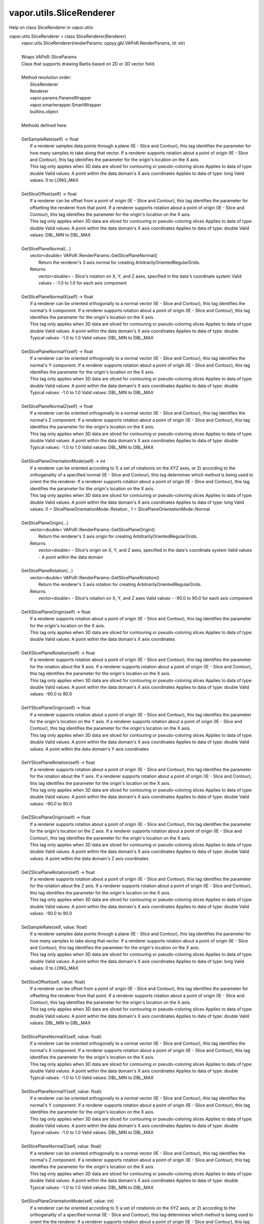 .. _vapor.utils.SliceRenderer:


vapor.utils.SliceRenderer
-------------------------


Help on class SliceRenderer in vapor.utils:

vapor.utils.SliceRenderer = class SliceRenderer(Renderer)
 |  vapor.utils.SliceRenderer(renderParams: cppyy.gbl.VAPoR.RenderParams, id: str)
 |  
 |  Wraps VAPoR::SliceParams
 |  Class that supports drawing Barbs based on 2D or 3D vector field.
 |  
 |  Method resolution order:
 |      SliceRenderer
 |      Renderer
 |      vapor.params.ParamsWrapper
 |      vapor.smartwrapper.SmartWrapper
 |      builtins.object
 |  
 |  Methods defined here:
 |  
 |  GetSampleRate(self) -> float
 |      If a renderer samples data points through a plane (IE - Slice and Contour), this tag identifies the parameter for how many samples to take along that vector. If a renderer supports rotation about a point of origin (IE - Slice and Contour), this tag identifies the parameter for the origin's location on the X axis.
 |      This tag only applies when 3D data are sliced for contouring or pseudo-coloring slices Applies to data of type: double Valid values: A point within the data domain's X axis coordinates Applies to data of type: long Valid values: 0 to LONG_MAX
 |  
 |  GetSliceOffset(self) -> float
 |      If a renderer can be offset from a point of origin (IE - Slice and Contour), this tag identifies the parameter for offsetting the renderer from that point. If a renderer supports rotation about a point of origin (IE - Slice and Contour), this tag identifies the parameter for the origin's location on the X axis.
 |      This tag only applies when 3D data are sliced for contouring or pseudo-coloring slices Applies to data of type: double Valid values: A point within the data domain's X axis coordinates Applies to data of type: double Valid values: DBL_MIN to DBL_MAX
 |  
 |  GetSlicePlaneNormal(...)
 |      vector<double> VAPoR::RenderParams::GetSlicePlaneNormal()
 |          Return the renderer's 3 axis normal for creating ArbitrarilyOrientedRegularGrids.
 |      Returns
 |          vector<double> - Slice's rotation on X, Y, and Z axes, specified in the data's coordinate system Valid values - -1.0 to 1.0 for each axis component
 |  
 |  GetSlicePlaneNormalX(self) -> float
 |      If a renderer can be oriented orthogonally to a normal vector (IE - Slice and Contour), this tag identifies the normal's X component. If a renderer supports rotation about a point of origin (IE - Slice and Contour), this tag identifies the parameter for the origin's location on the X axis.
 |      This tag only applies when 3D data are sliced for contouring or pseudo-coloring slices Applies to data of type: double Valid values: A point within the data domain's X axis coordinates Applies to data of type: double Typical values: -1.0 to 1.0 Valid values: DBL_MIN to DBL_MAX
 |  
 |  GetSlicePlaneNormalY(self) -> float
 |      If a renderer can be oriented orthogonally to a normal vector (IE - Slice and Contour), this tag identifies the normal's Y component. If a renderer supports rotation about a point of origin (IE - Slice and Contour), this tag identifies the parameter for the origin's location on the X axis.
 |      This tag only applies when 3D data are sliced for contouring or pseudo-coloring slices Applies to data of type: double Valid values: A point within the data domain's X axis coordinates Applies to data of type: double Typical values: -1.0 to 1.0 Valid values: DBL_MIN to DBL_MAX
 |  
 |  GetSlicePlaneNormalZ(self) -> float
 |      If a renderer can be oriented orthogonally to a normal vector (IE - Slice and Contour), this tag identifies the normal's Z component. If a renderer supports rotation about a point of origin (IE - Slice and Contour), this tag identifies the parameter for the origin's location on the X axis.
 |      This tag only applies when 3D data are sliced for contouring or pseudo-coloring slices Applies to data of type: double Valid values: A point within the data domain's X axis coordinates Applies to data of type: double Typical values: -1.0 to 1.0 Valid values: DBL_MIN to DBL_MAX
 |  
 |  GetSlicePlaneOrientationMode(self) -> int
 |      If a renderer can be oriented according to 1) a set of rotationis on the XYZ axes, or 2) according to the orthoganality of a specified normal (IE - Slice and Contour), this tag determines which method is being used to orient the the renderer. If a renderer supports rotation about a point of origin (IE - Slice and Contour), this tag identifies the parameter for the origin's location on the X axis.
 |      This tag only applies when 3D data are sliced for contouring or pseudo-coloring slices Applies to data of type: double Valid values: A point within the data domain's X axis coordinates Applies to data of type: long Valid values: 0 = SlicePlaneOrientationMode::Rotation , 1 = SlicePlaneOrientationMode::Normal
 |  
 |  GetSlicePlaneOrigin(...)
 |      vector<double> VAPoR::RenderParams::GetSlicePlaneOrigin()
 |          Return the renderer's 3 axis origin for creating ArbitrarilyOrientedRegularGrids.
 |      Returns
 |          vector<double> - Slice's origin on X, Y, and Z axes, specified in the data's coordinate system Valid values - A point within the data domain
 |  
 |  GetSlicePlaneRotation(...)
 |      vector<double> VAPoR::RenderParams::GetSlicePlaneRotation()
 |          Return the renderer's 3 axis rotation for creating ArbitrarilyOrientedRegularGrids.
 |      Returns
 |          vector<double> - Slice's rotation on X, Y, and Z axes Valid values - -90.0 to 90.0 for each axis component
 |  
 |  GetXSlicePlaneOrigin(self) -> float
 |      If a renderer supports rotation about a point of origin (IE - Slice and Contour), this tag identifies the parameter for the origin's location on the X axis.
 |      This tag only applies when 3D data are sliced for contouring or pseudo-coloring slices Applies to data of type: double Valid values: A point within the data domain's X axis coordinates
 |  
 |  GetXSlicePlaneRotation(self) -> float
 |      If a renderer supports rotation about a point of origin (IE - Slice and Contour), this tag identifies the parameter for the rotation about the X axis. If a renderer supports rotation about a point of origin (IE - Slice and Contour), this tag identifies the parameter for the origin's location on the X axis.
 |      This tag only applies when 3D data are sliced for contouring or pseudo-coloring slices Applies to data of type: double Valid values: A point within the data domain's X axis coordinates Applies to data of type: double Valid values: -90.0 to 90.0
 |  
 |  GetYSlicePlaneOrigin(self) -> float
 |      If a renderer supports rotation about a point of origin (IE - Slice and Contour), this tag identifies the parameter for the origin's location on the Y axis. If a renderer supports rotation about a point of origin (IE - Slice and Contour), this tag identifies the parameter for the origin's location on the X axis.
 |      This tag only applies when 3D data are sliced for contouring or pseudo-coloring slices Applies to data of type: double Valid values: A point within the data domain's X axis coordinates Applies to data of type: double Valid values: A point within the data domain's Y axis coordinates
 |  
 |  GetYSlicePlaneRotation(self) -> float
 |      If a renderer supports rotation about a point of origin (IE - Slice and Contour), this tag identifies the parameter for the rotation about the Y axis. If a renderer supports rotation about a point of origin (IE - Slice and Contour), this tag identifies the parameter for the origin's location on the X axis.
 |      This tag only applies when 3D data are sliced for contouring or pseudo-coloring slices Applies to data of type: double Valid values: A point within the data domain's X axis coordinates Applies to data of type: double Valid values: -90.0 to 90.0
 |  
 |  GetZSlicePlaneOrigin(self) -> float
 |      If a renderer supports rotation about a point of origin (IE - Slice and Contour), this tag identifies the parameter for the origin's location on the Z axis. If a renderer supports rotation about a point of origin (IE - Slice and Contour), this tag identifies the parameter for the origin's location on the X axis.
 |      This tag only applies when 3D data are sliced for contouring or pseudo-coloring slices Applies to data of type: double Valid values: A point within the data domain's X axis coordinates Applies to data of type: double Valid values: A point within the data domain's Z axis coordinates
 |  
 |  GetZSlicePlaneRotation(self) -> float
 |      If a renderer supports rotation about a point of origin (IE - Slice and Contour), this tag identifies the parameter for the rotation about the Z axis. If a renderer supports rotation about a point of origin (IE - Slice and Contour), this tag identifies the parameter for the origin's location on the X axis.
 |      This tag only applies when 3D data are sliced for contouring or pseudo-coloring slices Applies to data of type: double Valid values: A point within the data domain's X axis coordinates Applies to data of type: double Valid values: -90.0 to 90.0
 |  
 |  SetSampleRate(self, value: float)
 |      If a renderer samples data points through a plane (IE - Slice and Contour), this tag identifies the parameter for how many samples to take along that vector. If a renderer supports rotation about a point of origin (IE - Slice and Contour), this tag identifies the parameter for the origin's location on the X axis.
 |      This tag only applies when 3D data are sliced for contouring or pseudo-coloring slices Applies to data of type: double Valid values: A point within the data domain's X axis coordinates Applies to data of type: long Valid values: 0 to LONG_MAX
 |  
 |  SetSliceOffset(self, value: float)
 |      If a renderer can be offset from a point of origin (IE - Slice and Contour), this tag identifies the parameter for offsetting the renderer from that point. If a renderer supports rotation about a point of origin (IE - Slice and Contour), this tag identifies the parameter for the origin's location on the X axis.
 |      This tag only applies when 3D data are sliced for contouring or pseudo-coloring slices Applies to data of type: double Valid values: A point within the data domain's X axis coordinates Applies to data of type: double Valid values: DBL_MIN to DBL_MAX
 |  
 |  SetSlicePlaneNormalX(self, value: float)
 |      If a renderer can be oriented orthogonally to a normal vector (IE - Slice and Contour), this tag identifies the normal's X component. If a renderer supports rotation about a point of origin (IE - Slice and Contour), this tag identifies the parameter for the origin's location on the X axis.
 |      This tag only applies when 3D data are sliced for contouring or pseudo-coloring slices Applies to data of type: double Valid values: A point within the data domain's X axis coordinates Applies to data of type: double Typical values: -1.0 to 1.0 Valid values: DBL_MIN to DBL_MAX
 |  
 |  SetSlicePlaneNormalY(self, value: float)
 |      If a renderer can be oriented orthogonally to a normal vector (IE - Slice and Contour), this tag identifies the normal's Y component. If a renderer supports rotation about a point of origin (IE - Slice and Contour), this tag identifies the parameter for the origin's location on the X axis.
 |      This tag only applies when 3D data are sliced for contouring or pseudo-coloring slices Applies to data of type: double Valid values: A point within the data domain's X axis coordinates Applies to data of type: double Typical values: -1.0 to 1.0 Valid values: DBL_MIN to DBL_MAX
 |  
 |  SetSlicePlaneNormalZ(self, value: float)
 |      If a renderer can be oriented orthogonally to a normal vector (IE - Slice and Contour), this tag identifies the normal's Z component. If a renderer supports rotation about a point of origin (IE - Slice and Contour), this tag identifies the parameter for the origin's location on the X axis.
 |      This tag only applies when 3D data are sliced for contouring or pseudo-coloring slices Applies to data of type: double Valid values: A point within the data domain's X axis coordinates Applies to data of type: double Typical values: -1.0 to 1.0 Valid values: DBL_MIN to DBL_MAX
 |  
 |  SetSlicePlaneOrientationMode(self, value: int)
 |      If a renderer can be oriented according to 1) a set of rotationis on the XYZ axes, or 2) according to the orthoganality of a specified normal (IE - Slice and Contour), this tag determines which method is being used to orient the the renderer. If a renderer supports rotation about a point of origin (IE - Slice and Contour), this tag identifies the parameter for the origin's location on the X axis.
 |      This tag only applies when 3D data are sliced for contouring or pseudo-coloring slices Applies to data of type: double Valid values: A point within the data domain's X axis coordinates Applies to data of type: long Valid values: 0 = SlicePlaneOrientationMode::Rotation , 1 = SlicePlaneOrientationMode::Normal
 |  
 |  SetXSlicePlaneOrigin(self, value: float)
 |      If a renderer supports rotation about a point of origin (IE - Slice and Contour), this tag identifies the parameter for the origin's location on the X axis.
 |      This tag only applies when 3D data are sliced for contouring or pseudo-coloring slices Applies to data of type: double Valid values: A point within the data domain's X axis coordinates
 |  
 |  SetXSlicePlaneRotation(self, value: float)
 |      If a renderer supports rotation about a point of origin (IE - Slice and Contour), this tag identifies the parameter for the rotation about the X axis. If a renderer supports rotation about a point of origin (IE - Slice and Contour), this tag identifies the parameter for the origin's location on the X axis.
 |      This tag only applies when 3D data are sliced for contouring or pseudo-coloring slices Applies to data of type: double Valid values: A point within the data domain's X axis coordinates Applies to data of type: double Valid values: -90.0 to 90.0
 |  
 |  SetYSlicePlaneOrigin(self, value: float)
 |      If a renderer supports rotation about a point of origin (IE - Slice and Contour), this tag identifies the parameter for the origin's location on the Y axis. If a renderer supports rotation about a point of origin (IE - Slice and Contour), this tag identifies the parameter for the origin's location on the X axis.
 |      This tag only applies when 3D data are sliced for contouring or pseudo-coloring slices Applies to data of type: double Valid values: A point within the data domain's X axis coordinates Applies to data of type: double Valid values: A point within the data domain's Y axis coordinates
 |  
 |  SetYSlicePlaneRotation(self, value: float)
 |      If a renderer supports rotation about a point of origin (IE - Slice and Contour), this tag identifies the parameter for the rotation about the Y axis. If a renderer supports rotation about a point of origin (IE - Slice and Contour), this tag identifies the parameter for the origin's location on the X axis.
 |      This tag only applies when 3D data are sliced for contouring or pseudo-coloring slices Applies to data of type: double Valid values: A point within the data domain's X axis coordinates Applies to data of type: double Valid values: -90.0 to 90.0
 |  
 |  SetZSlicePlaneOrigin(self, value: float)
 |      If a renderer supports rotation about a point of origin (IE - Slice and Contour), this tag identifies the parameter for the origin's location on the Z axis. If a renderer supports rotation about a point of origin (IE - Slice and Contour), this tag identifies the parameter for the origin's location on the X axis.
 |      This tag only applies when 3D data are sliced for contouring or pseudo-coloring slices Applies to data of type: double Valid values: A point within the data domain's X axis coordinates Applies to data of type: double Valid values: A point within the data domain's Z axis coordinates
 |  
 |  SetZSlicePlaneRotation(self, value: float)
 |      If a renderer supports rotation about a point of origin (IE - Slice and Contour), this tag identifies the parameter for the rotation about the Z axis. If a renderer supports rotation about a point of origin (IE - Slice and Contour), this tag identifies the parameter for the origin's location on the X axis.
 |      This tag only applies when 3D data are sliced for contouring or pseudo-coloring slices Applies to data of type: double Valid values: A point within the data domain's X axis coordinates Applies to data of type: double Valid values: -90.0 to 90.0
 |  
 |  ----------------------------------------------------------------------
 |  Data and other attributes defined here:
 |  
 |  SlicePlaneOrientationMode = <class 'vapor.renderer.SlicePlaneOrientati...
 |  
 |  VaporName = b'Slice'
 |  
 |  ----------------------------------------------------------------------
 |  Methods inherited from Renderer:
 |  
 |  GetAuxVariableNames(...)
 |      vector<string> VAPoR::RenderParams::GetAuxVariableNames()
 |          Get the auxiliary variable names, e.g. "position along flow"
 |          The default is a vector of length containing the empty string.
 |      Returns
 |          vector<string> variable name
 |  
 |  GetColorMapVariableName(...)
 |      string VAPoR::RenderParams::GetColorMapVariableName()
 |          Get the color mapping variable name if any
 |      Returns
 |          string variable name
 |  
 |  GetColorbarAnnotation(self) -> vapor.annotations.ColorbarAnnotation
 |  
 |  GetCompressionLevel(...)
 |      int VAPoR::RenderParams::GetCompressionLevel()
 |          virtual method indicates current Compression level.
 |      Returns
 |          integer compression level, 0 is most compressed
 |  
 |  GetFieldVariableNames(...)
 |      vector<string> VAPoR::RenderParams::GetFieldVariableNames()
 |          Get the field variable names, e.g. used in flow integration.
 |      Returns
 |          vector<string> variable names. A vector of length 3 containing variable names. The default is 3 empty variable names.
 |  
 |  GetHeightVariableName(...)
 |      string VAPoR::RenderParams::GetHeightVariableName()
 |          Determine variable name being used for terrain height (above or below sea level)
 |      Returns
 |          const string& variable name
 |  
 |  GetPrimaryTransferFunction(self) -> vapor.transferfunction.TransferFunction
 |      Returns the transfer function for the primary rendered variable.
 |      This is usually the variable that is being colormapped and would be
 |      represented by the colorbar.
 |  
 |  GetRefinementLevel(...)
 |      int VAPoR::RenderParams::GetRefinementLevel()
 |          Virtual method indicates current number of refinements of this Params.
 |      Returns
 |          integer number of refinements
 |  
 |  GetRenderRegion(self) -> vapor.renderer.BoundingBox
 |  
 |  GetTransferFunction(self, varname: str) -> vapor.transferfunction.TransferFunction
 |  
 |  GetTransform(...)
 |      Transform* VAPoR::RenderParams::GetTransform()
 |  
 |  GetVariableName(...)
 |      string VAPoR::RenderParams::GetVariableName()
 |          Get the primary variable name, e.g. used in color mapping or rendering. The default is the empty string, which indicates a no variable.
 |      Returns
 |          string variable name
 |  
 |  GetXFieldVariableName(...)
 |      std::string VAPoR::RenderParams::GetXFieldVariableName()
 |          Get the X field variable name, e.g. used in flow integration.
 |      Returns
 |          std::string X field variable name.
 |  
 |  GetYFieldVariableName(...)
 |      std::string VAPoR::RenderParams::GetYFieldVariableName()
 |          Get the Y field variable name, e.g. used in flow integration.
 |      Returns
 |          std::string Y field variable name.
 |  
 |  GetZFieldVariableName(...)
 |      std::string VAPoR::RenderParams::GetZFieldVariableName()
 |          Get the Z field variable name, e.g. used in flow integration.
 |      Returns
 |          std::string Z field variable name.
 |  
 |  IsEnabled(...)
 |      bool VAPoR::RenderParams::IsEnabled()
 |          Determine if this params has been enabled for rendering
 |          Default is false.
 |      Returns
 |          bool true if enabled
 |  
 |  ResetUserExtentsToDataExents(...)
 |      int VAPoR::RenderParams::ResetUserExtentsToDataExents(string var="")
 |  
 |  SetAuxVariableNames(...)
 |      void VAPoR::RenderParams::SetAuxVariableNames(vector< string > varName)
 |          Specify auxiliary variable name; e.g. "Position along Flow" The default is a vector of length containing the empty string.
 |      Parameters
 |          string varNames. If any element is "0" the element will be quietly set to the empty string, "".
 |  
 |  SetColorMapVariableName(...)
 |      void VAPoR::RenderParams::SetColorMapVariableName(string varname)
 |          Specify the variable being used for color mapping
 |      Parameters
 |          string varName. If any varName is "0" it will be quietly set to the empty string, "".
 |  
 |  SetCompressionLevel(...)
 |      void VAPoR::RenderParams::SetCompressionLevel(int val)
 |          Virtual method sets current Compression level.
 |      Parameters
 |          val compression level, 0 is most compressed
 |  
 |  SetDimensions(self, dim: int)
 |  
 |  SetEnabled(...)
 |      void VAPoR::RenderParams::SetEnabled(bool val)
 |          Enable or disable this params for rendering
 |          This should be executed between start and end capture which provides the appropriate undo/redo support Accordingly this will not make an entry in the undo/redo queue.
 |          Default is false.
 |      Parameters
 |          bool true to enable, false to disable.
 |  
 |  SetFieldVariableNames(...)
 |      void VAPoR::RenderParams::SetFieldVariableNames(vector< string > varNames)
 |          Specify field variable names; e.g. used in flow integration can be 0 or 3 strings
 |      Parameters
 |          string varNames. If any element is "0" the element will be quietly set to the empty string, "".
 |  
 |  SetHeightVariableName(...)
 |      void VAPoR::RenderParams::SetHeightVariableName(string varname)
 |          Specify the variable being used for height Overrides method on RenderParams
 |      Parameters
 |          string varName. If any varName is "0" it will be quietly set to the empty string, "".
 |      Returns
 |          int 0 if successful;
 |  
 |  SetRefinementLevel(...)
 |      void VAPoR::RenderParams::SetRefinementLevel(int numrefinements)
 |          Virtual method sets current number of refinements of this Params.
 |      Parameters
 |          int refinements
 |  
 |  SetUseSingleColor(...)
 |      void VAPoR::RenderParams::SetUseSingleColor(bool val)
 |          Turn on or off the use of single constant color (versus color map)
 |      Parameters
 |          val true will enable constant color
 |  
 |  SetVariableName(self, name: str)
 |  
 |  SetXFieldVariableName(...)
 |      void VAPoR::RenderParams::SetXFieldVariableName(std::string varName)
 |          Set the X field variable name, e.g. used in flow integration.
 |      Parameters
 |          std::string varName for X field
 |  
 |  SetYFieldVariableName(...)
 |      void VAPoR::RenderParams::SetYFieldVariableName(std::string varName)
 |          Set the Y field variable name, e.g. used in flow integration.
 |      Parameters
 |          std::string varName for Y field
 |  
 |  SetZFieldVariableName(...)
 |      void VAPoR::RenderParams::SetZFieldVariableName(std::string varName)
 |          Set the Z field variable name, e.g. used in flow integration.
 |      Parameters
 |          std::string varName for Z field
 |  
 |  UseSingleColor(...)
 |      bool VAPoR::RenderParams::UseSingleColor()
 |      Indicate if a single (constant) color is being used
 |  
 |  __init__(self, renderParams: cppyy.gbl.VAPoR.RenderParams, id: str)
 |      Initialize self.  See help(type(self)) for accurate signature.
 |  
 |  ----------------------------------------------------------------------
 |  Class methods inherited from vapor.smartwrapper.SmartWrapper:
 |  
 |  __subclasses_rec__() from vapor.smartwrapper.SmartWrapperMeta
 |  
 |  ----------------------------------------------------------------------
 |  Data descriptors inherited from vapor.smartwrapper.SmartWrapper:
 |  
 |  __dict__
 |      dictionary for instance variables (if defined)
 |  
 |  __weakref__
 |      list of weak references to the object (if defined)

